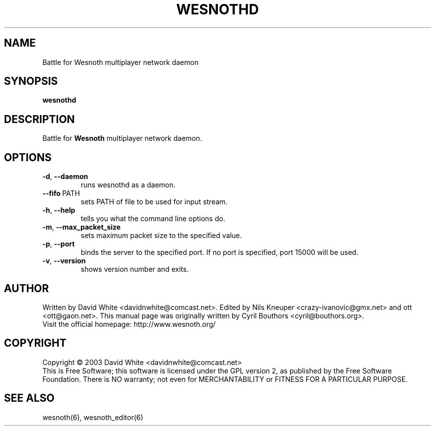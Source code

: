 .\" This program is free software; you can redistribute it and/or modify
.\" it under the terms of the GNU General Public License as published by
.\" the Free Software Foundation; either version 2 of the License, or
.\" (at your option) any later version.
.\"
.\" This program is distributed in the hope that it will be useful,
.\" but WITHOUT ANY WARRANTY; without even the implied warranty of
.\" MERCHANTABILITY or FITNESS FOR A PARTICULAR PURPOSE.  See the
.\" GNU General Public License for more details.
.\"
.\" You should have received a copy of the GNU General Public License
.\" along with this program; if not, write to the Free Software
.\" Foundation, Inc., 59 Temple Place, Suite 330, Boston, MA  02111-1307  USA
.\"

.TH WESNOTHD 6 "June 2005" "wesnothd" "Battle for Wesnoth multiplayer network daemon"

.SH NAME
Battle for Wesnoth multiplayer network daemon

.SH SYNOPSIS
.B wesnothd

.SH DESCRIPTION
Battle for
.B Wesnoth
multiplayer network daemon.

.SH OPTIONS

.TP
.BR -d , \ --daemon
runs wesnothd as a daemon.

.TP
.BR --fifo \ PATH
sets PATH of file to be used for input stream.

.TP
.BR -h , \ --help
tells you what the command line options do.

.TP
.BR -m , \ --max_packet_size
sets maximum packet size to the specified value.

.TP
.BR -p , \ --port
binds the server to the specified port. If no port is specified, port
15000 will be used.

.TP
.BR -v , \ --version
shows version number and exits.

.SH AUTHOR
Written by David White <davidnwhite@comcast.net>.
Edited by Nils Kneuper <crazy-ivanovic@gmx.net> and ott <ott@gaon.net>.
This manual page was originally written by Cyril Bouthors <cyril@bouthors.org>.
.br
Visit the official homepage: http://www.wesnoth.org/

.SH COPYRIGHT
Copyright \(co 2003 David White <davidnwhite@comcast.net>
.br
This is Free Software; this software is licensed under the GPL version 2, as published by the Free Software Foundation.
There is NO warranty; not even for MERCHANTABILITY or FITNESS FOR A PARTICULAR PURPOSE.

.SH SEE ALSO
wesnoth(6), wesnoth_editor(6)
